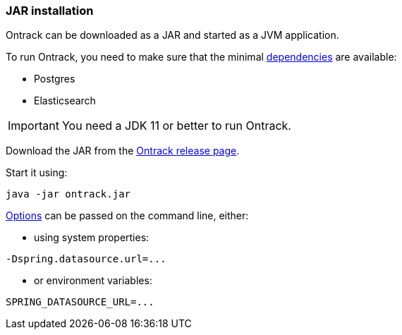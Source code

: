 [[installation-jar]]
=== JAR installation

Ontrack can be downloaded as a JAR and started as a JVM application.

To run Ontrack, you need to make sure that the minimal <<installation-dependencies,dependencies>> are available:

* Postgres
* Elasticsearch

[IMPORTANT]
====
You need a JDK 11 or better to run Ontrack.
====

Download the JAR from the
https://github.com/nemerosa/ontrack/releases[Ontrack release page].

Start it using:

[source,bash]
----
java -jar ontrack.jar
----

<<configuration-properties,Options>> can be passed on the command line, either:

* using system properties:

[source,bash]
----
-Dspring.datasource.url=...
----

* or environment variables:

[source,bash]
----
SPRING_DATASOURCE_URL=...
----
